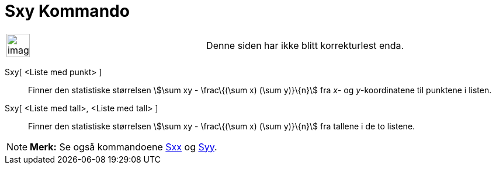 = Sxy Kommando
:page-en: commands/Sxy
ifdef::env-github[:imagesdir: /nb/modules/ROOT/assets/images]

[width="100%",cols="50%,50%",]
|===
a|
image:Ambox_content.png[image,width=40,height=40]

|Denne siden har ikke blitt korrekturlest enda.
|===

Sxy[ <Liste med punkt> ]::
  Finner den statistiske størrelsen stem:[\sum xy - \frac\{(\sum x) (\sum y)}\{n}] fra _x_- og _y_-koordinatene til
  punktene i listen.

Sxy[ <Liste med tall>, <Liste med tall> ]::
  Finner den statistiske størrelsen stem:[\sum xy - \frac\{(\sum x) (\sum y)}\{n}] fra tallene i de to listene.

[NOTE]
====

*Merk:* Se også kommandoene xref:/commands/Sxx.adoc[Sxx] og xref:/commands/Syy.adoc[Syy].

====
